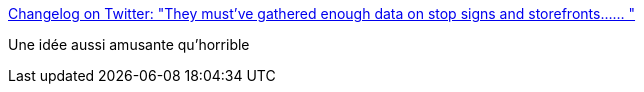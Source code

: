 :jbake-type: post
:jbake-status: published
:jbake-title: Changelog on Twitter: "They must've gathered enough data on stop signs and storefronts...… "
:jbake-tags: web,humour,captcha,ia,_mois_juil.,_année_2018
:jbake-date: 2018-07-09
:jbake-depth: ../
:jbake-uri: shaarli/1531122603000.adoc
:jbake-source: https://nicolas-delsaux.hd.free.fr/Shaarli?searchterm=https%3A%2F%2Ftwitter.com%2Fchangelog%2Fstatus%2F1015234147307188225&searchtags=web+humour+captcha+ia+_mois_juil.+_ann%C3%A9e_2018
:jbake-style: shaarli

https://twitter.com/changelog/status/1015234147307188225[Changelog on Twitter: "They must've gathered enough data on stop signs and storefronts...… "]

Une idée aussi amusante qu'horrible
